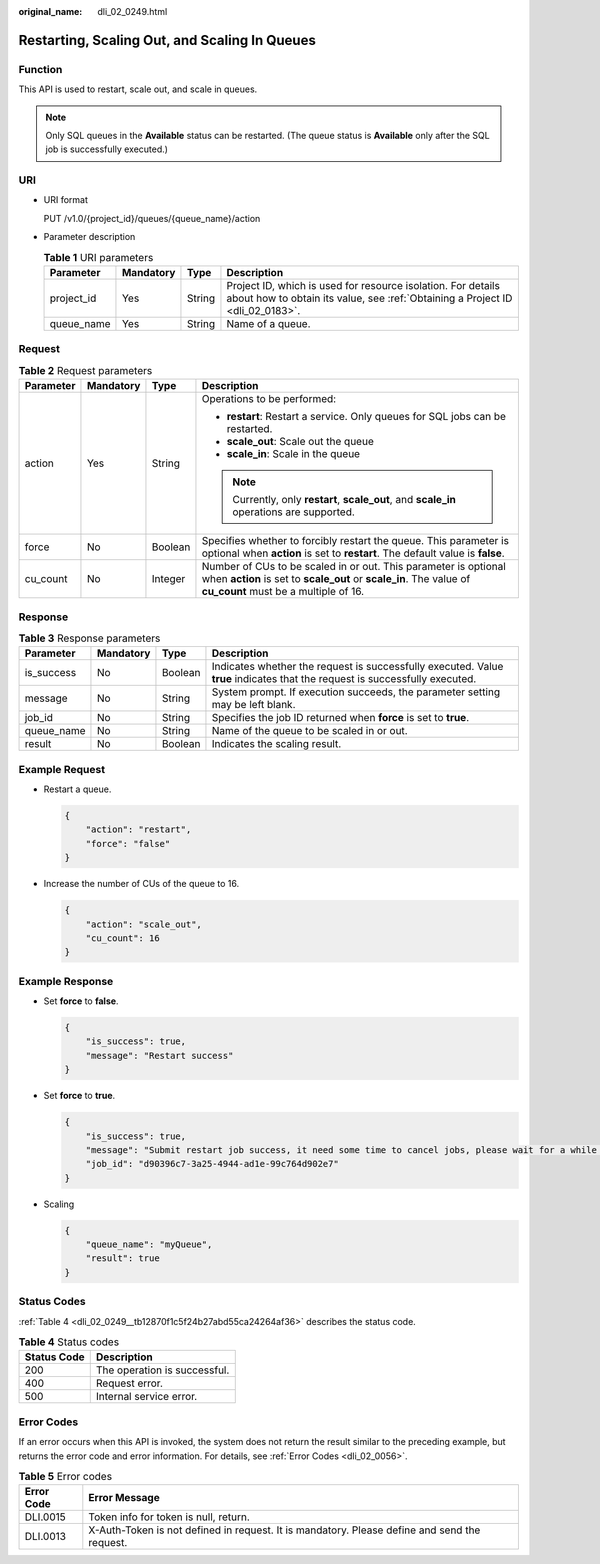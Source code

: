 :original_name: dli_02_0249.html

.. _dli_02_0249:

Restarting, Scaling Out, and Scaling In Queues
==============================================

Function
--------

This API is used to restart, scale out, and scale in queues.

.. note::

   Only SQL queues in the **Available** status can be restarted. (The queue status is **Available** only after the SQL job is successfully executed.)

URI
---

-  URI format

   PUT /v1.0/{project_id}/queues/{queue_name}/action

-  Parameter description

   .. table:: **Table 1** URI parameters

      +------------+-----------+--------+-----------------------------------------------------------------------------------------------------------------------------------------------+
      | Parameter  | Mandatory | Type   | Description                                                                                                                                   |
      +============+===========+========+===============================================================================================================================================+
      | project_id | Yes       | String | Project ID, which is used for resource isolation. For details about how to obtain its value, see :ref:`Obtaining a Project ID <dli_02_0183>`. |
      +------------+-----------+--------+-----------------------------------------------------------------------------------------------------------------------------------------------+
      | queue_name | Yes       | String | Name of a queue.                                                                                                                              |
      +------------+-----------+--------+-----------------------------------------------------------------------------------------------------------------------------------------------+

Request
-------

.. table:: **Table 2** Request parameters

   +-----------------+-----------------+-----------------+-------------------------------------------------------------------------------------------------------------------------------------------------------------------------------+
   | Parameter       | Mandatory       | Type            | Description                                                                                                                                                                   |
   +=================+=================+=================+===============================================================================================================================================================================+
   | action          | Yes             | String          | Operations to be performed:                                                                                                                                                   |
   |                 |                 |                 |                                                                                                                                                                               |
   |                 |                 |                 | -  **restart**: Restart a service. Only queues for SQL jobs can be restarted.                                                                                                 |
   |                 |                 |                 | -  **scale_out**: Scale out the queue                                                                                                                                         |
   |                 |                 |                 | -  **scale_in**: Scale in the queue                                                                                                                                           |
   |                 |                 |                 |                                                                                                                                                                               |
   |                 |                 |                 | .. note::                                                                                                                                                                     |
   |                 |                 |                 |                                                                                                                                                                               |
   |                 |                 |                 |    Currently, only **restart**, **scale_out**, and **scale_in** operations are supported.                                                                                     |
   +-----------------+-----------------+-----------------+-------------------------------------------------------------------------------------------------------------------------------------------------------------------------------+
   | force           | No              | Boolean         | Specifies whether to forcibly restart the queue. This parameter is optional when **action** is set to **restart**. The default value is **false**.                            |
   +-----------------+-----------------+-----------------+-------------------------------------------------------------------------------------------------------------------------------------------------------------------------------+
   | cu_count        | No              | Integer         | Number of CUs to be scaled in or out. This parameter is optional when **action** is set to **scale_out** or **scale_in**. The value of **cu_count** must be a multiple of 16. |
   +-----------------+-----------------+-----------------+-------------------------------------------------------------------------------------------------------------------------------------------------------------------------------+

Response
--------

.. table:: **Table 3** Response parameters

   +------------+-----------+---------+-----------------------------------------------------------------------------------------------------------------------------+
   | Parameter  | Mandatory | Type    | Description                                                                                                                 |
   +============+===========+=========+=============================================================================================================================+
   | is_success | No        | Boolean | Indicates whether the request is successfully executed. Value **true** indicates that the request is successfully executed. |
   +------------+-----------+---------+-----------------------------------------------------------------------------------------------------------------------------+
   | message    | No        | String  | System prompt. If execution succeeds, the parameter setting may be left blank.                                              |
   +------------+-----------+---------+-----------------------------------------------------------------------------------------------------------------------------+
   | job_id     | No        | String  | Specifies the job ID returned when **force** is set to **true**.                                                            |
   +------------+-----------+---------+-----------------------------------------------------------------------------------------------------------------------------+
   | queue_name | No        | String  | Name of the queue to be scaled in or out.                                                                                   |
   +------------+-----------+---------+-----------------------------------------------------------------------------------------------------------------------------+
   | result     | No        | Boolean | Indicates the scaling result.                                                                                               |
   +------------+-----------+---------+-----------------------------------------------------------------------------------------------------------------------------+

Example Request
---------------

-  Restart a queue.

   .. code-block::

      {
          "action": "restart",
          "force": "false"
      }

-  Increase the number of CUs of the queue to 16.

   .. code-block::

      {
          "action": "scale_out",
          "cu_count": 16
      }

Example Response
----------------

-  Set **force** to **false**.

   .. code-block::

      {
          "is_success": true,
          "message": "Restart success"
      }

-  Set **force** to **true**.

   .. code-block::

      {
          "is_success": true,
          "message": "Submit restart job success, it need some time to cancel jobs, please wait for a while and check job status",
          "job_id": "d90396c7-3a25-4944-ad1e-99c764d902e7"
      }

-  Scaling

   .. code-block::

      {
          "queue_name": "myQueue",
          "result": true
      }

Status Codes
------------

:ref:`Table 4 <dli_02_0249__tb12870f1c5f24b27abd55ca24264af36>` describes the status code.

.. _dli_02_0249__tb12870f1c5f24b27abd55ca24264af36:

.. table:: **Table 4** Status codes

   =========== ============================
   Status Code Description
   =========== ============================
   200         The operation is successful.
   400         Request error.
   500         Internal service error.
   =========== ============================

Error Codes
-----------

If an error occurs when this API is invoked, the system does not return the result similar to the preceding example, but returns the error code and error information. For details, see :ref:`Error Codes <dli_02_0056>`.

.. table:: **Table 5** Error codes

   +------------+----------------------------------------------------------------------------------------------+
   | Error Code | Error Message                                                                                |
   +============+==============================================================================================+
   | DLI.0015   | Token info for token is null, return.                                                        |
   +------------+----------------------------------------------------------------------------------------------+
   | DLI.0013   | X-Auth-Token is not defined in request. It is mandatory. Please define and send the request. |
   +------------+----------------------------------------------------------------------------------------------+
